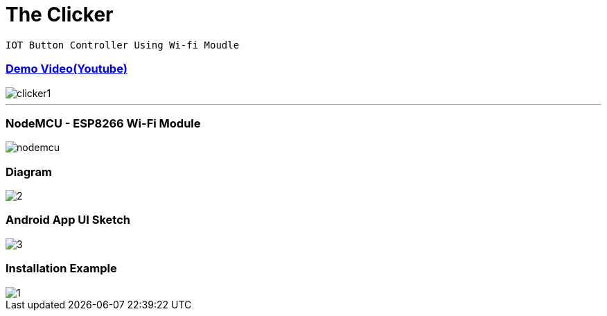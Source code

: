
# The Clicker 

`IOT Button Controller Using Wi-fi Moudle`


### link:https://www.youtube.com/watch?v=8ayPGvTnJFY[Demo Video(Youtube)] 
image::img/clicker1.jpg[]
---

### NodeMCU - ESP8266 Wi-Fi Module
image::img/nodemcu.jpg[]


### Diagram
image::img/2.png[] 

### Android App UI Sketch
image::img/3.png[]

### Installation Example
image::img/1.png[]
